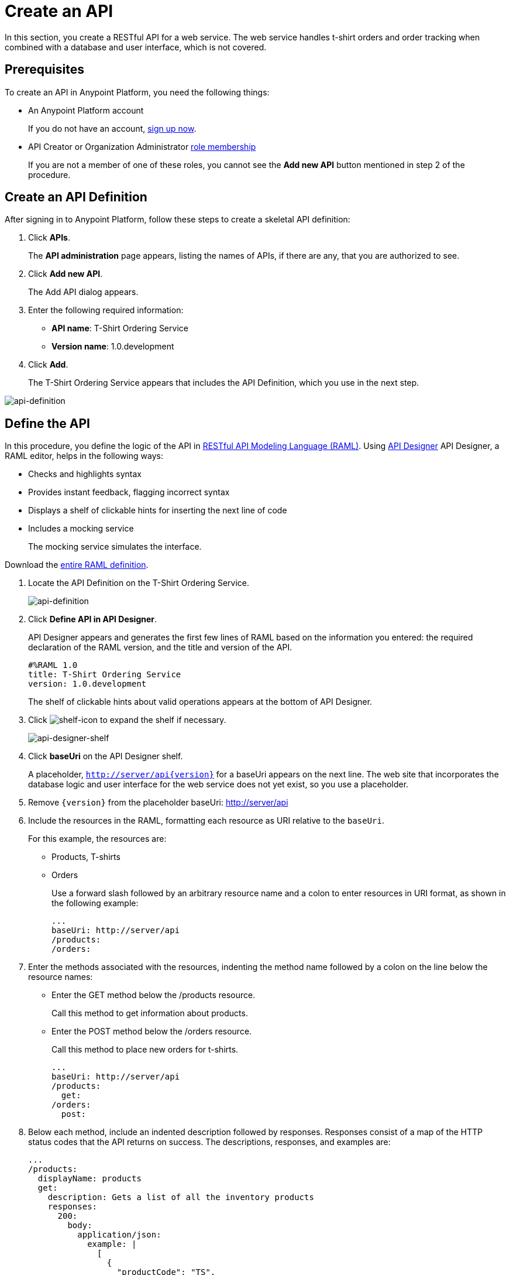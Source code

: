 = Create an API
:keywords: api, define, creator, create, raml

In this section, you create a RESTful API for a web service. The web service handles t-shirt orders and order tracking when combined with a database and user interface, which is not covered.

== Prerequisites

To create an API in Anypoint Platform, you need the following things:

* An Anypoint Platform account
+
If you do not have an account, link:https://anypoint.mulesoft.com/login/#/signin[sign up now].
* API Creator or Organization Administrator link:/anypoint-platform-for-apis/managing-users-and-roles-in-the-anypoint-platform#understanding-roles[role membership]
+
If you are not a member of one of these roles, you cannot see the *Add new API* button mentioned in step 2 of the procedure.

== Create an API Definition

After signing in to Anypoint Platform, follow these steps to create a skeletal API definition:

. Click *APIs*.
+
The *API administration* page appears, listing the names of APIs, if there are any, that you are authorized to see.
+
. Click *Add new API*.
+
The Add API dialog appears.
. Enter the following required information:
+
* *API name*: T-Shirt Ordering Service
* *Version name*: 1.0.development
+
. Click *Add*.
+
The T-Shirt Ordering Service appears that includes the API Definition, which you use in the next step.

image:api-definition.png[api-definition]

== Define the API

In this procedure, you define the logic of the API in link:http://raml.org[RESTful API Modeling Language (RAML)]. Using link:/#using-api-designer[API Designer] API Designer, a RAML editor, helps in the following ways:

* Checks and highlights syntax
* Provides instant feedback, flagging incorrect syntax
* Displays a shelf of clickable hints for inserting the next line of code
* Includes a mocking service
+
The mocking service simulates the interface.

Download the link:_attachments/t-shirt.raml[entire RAML definition].

. Locate the API Definition on the T-Shirt Ordering Service.
+
image:api-definition.png[api-definition]
+
. Click *Define API in API Designer*.
+
API Designer appears and generates the first few lines of RAML based on the information you entered: the required declaration of the RAML version, and the title and version of the API.
+
----
#%RAML 1.0
title: T-Shirt Ordering Service
version: 1.0.development
----
+
The shelf of clickable hints about valid operations appears at the bottom of API Designer.
+
. Click image:shelf-icon.png[shelf-icon] to expand the shelf if necessary.
+
image:api_designer_shelf.png[api-designer-shelf]
+
. Click *baseUri* on the API Designer shelf.
+
A placeholder, `http://server/api{version}` for a baseUri appears on the next line. The web site that incorporates the database logic and user interface for the web service does not yet exist, so you use a placeholder.
+
. Remove `{version}` from the placeholder baseUri: http://server/api
. Include the resources in the RAML, formatting each resource as URI relative to the `baseUri`.
+
For this example, the resources are:
+
 * Products, T-shirts
 * Orders
+
Use a forward slash followed by an arbitrary resource name and a colon to enter resources in URI format, as shown in the following example:
+
----
...
baseUri: http://server/api
/products:
/orders:
----
+
. Enter the methods associated with the resources, indenting the method name followed by a colon on the line below the resource names:
+
* Enter the GET method below the /products resource.
+
Call this method to get information about products.
+
* Enter the POST method below the /orders resource.
+
Call this method to place new orders for t-shirts.
+
----
...
baseUri: http://server/api
/products:
  get:
/orders:
  post:
----
+
. Below each method, include an indented description followed by responses. Responses consist of a map of the HTTP status codes that the API returns on success. The descriptions, responses, and examples are:
+
----
...
/products:
  displayName: products
  get:
    description: Gets a list of all the inventory products
    responses:
      200:
        body:
          application/json:
            example: |
              [
                {
                  "productCode": "TS",
                  "size": "S",
                  "description": "Small T-shirt",
                  "count": 30
                },
                {
                  "productCode": "TS",
                  "size": "M",
                  "description": "Medium T-shirt",
                  "count": 22
                }
              ]
/orders:
  displayName: orders
  post:
    description: Places a new T-Shirt order
    responses:
      200:
        body:
          application/json:
            example: |
              {
                "orderId": "4321"
              }
      500:
        body:
          application/json:
            example: |
              {
                "errorMessage": "The order couldn't be entered."
              }
----

== Build a RAML File for an Existing API

A typical use case is taking the link:http://tshirt-service.cloudhub.io/?wsdl[WSDL definition] of an existing SOAP API and building a RAML file around it in a legacy modernization project to move from SOAP to REST. The WSDL for the link:http://tshirt-service.cloudhub.io/?wsdl[T-shirt API] lists a set of operations that can be called. The operations act upon a resource: 

* `ListInventory`
* `OrderTshirt`
* `TrackOrder`

Operations in the WSDL correspond to the resources in the RAML, which you created earlier:

* `products`
* `orders`
* order `status`

== Use the Mocking Service

The mocking service simulates calls to the API methods and returns results from the examples you included in the RAML. In this procedure, you exercise a GET request using the mocking service.

To use the mocking service:

. Above the API console on the right, turn on the Mocking Service.
+
API Designer comments out the baseUri that you entered and inserts a mocking service Uri.
+
image:mocking+service.png[mocking+service]
+
The *Resources* mockup has a GET and a POST tab.
+
. On the GET tab, click *Try It*, and then click *GET*.
+
The following examples appear in Body:
+
----
[
  {
    "productCode": "TS",
    "size": "S",
    "description": "Small T-shirt",
    "count": 30
  },
  {
    "productCode": "TS",
    "size": "M",
    "description": "Medium T-shirt",
    "count": 22
  }
]
----

= Enhance the T-Shirt API

The procedure in this section adds the following things:

* A schema
* A status resource
* Query parameters for querying the `status` resource using the requester email <<doesn't work>>

To ensure that `POST` requests sent to the *`/order`* resource are valid, enforce a structure by using a schema. The schema and incoming requests are compared. A match ensures validity.

. Add a schema. 
+
----
...
/orders:
  ...
          }
        schema: |
          {
            "type": "object",
            "$schema": "http://json-schema.org/draft-04/schema",
            "id": "http://jsonschema.net",
            "required": true,
            "properties": {
              "address1": {
                  "type": "string",
                  "id": "http://jsonschema.net/address1",
                  "required": true
              },
              "address2": {
                  "type": "string",
                  "id": "http://jsonschema.net/address2",
                  "required": true
              },
              "city": {
                  "type": "string",
                  "id": "http://jsonschema.net/city",
                  "required": true
              },
              "country": {
                  "type": "string",
                  "id": "http://jsonschema.net/country",
                  "required": true
              },
              "email": {
                  "type": "string",
                  "format": "email",
                  "id": "http://jsonschema.net/email",
                  "required": true
              },
              "name": {
                  "type": "string",
                  "id": "http://jsonschema.net/name",
                  "required": true
              },
              "size": {
                  "type": "string",
                  "enum": ["S", "M", "L", "XL", "XXL"],
                  "id": "http://jsonschema.net/size",
                  "required": true
              },
              "stateOrProvince": {
                  "type": "string",
                  "id": "http://jsonschema.net/stateOrProvince",
                  "required": true
              },
              "postalCode": {
                "type": "string",
                "id": "http://jsonschema.net/postalCode",
                "required": true
              }
            }
          }
----
+
. To the root of the API definition (not indented), below the schema, add the orderID resource, enclosed in curly brackets to indicate a variable resource.
+
----
...
/{orderId}/status:
    displayName: status
    get:
      description: Get the status of an existing order
      responses:
        200:
          body:
            application/json:
              example: |
                {
                  "orderId": "4321",
                  "status": "Delivered",
                  "size": "M"
                }
        400:
          body:
            application/json:
              example: |
                {
                  "message": "The orderId doesn't match the specified e-mail"
                }
----
+
. At the same level on the tree structure as the operation `response` label, add a *queryParameters* element to the `GET` operation with the following attributes:
+
[source, yaml, linenums]
----
queryParameters:
        email:
          description: Retrieve the status of an order with the same email that was used to place the order.
          pattern: ^[_a-z0-9-]+(\.[_a-z0-9-]+)*@[a-z0-9-]+(\.[a-z0-9-]+)*(\.[a-z]{2,4})$
          required: true
----

link:_attachments/t-shirt.raml[Download the entire RAML].

== Simulate a GET Request on the Status of an Order

After enhancing the API with the query parameters, the enhancement appears in the mockup:

image:api-designer-resources.png[api-designer-resources]

Use the mocking service and enter the email address as a query parameter to retrieve a particular order.

image:Screenshot+2014-07-03+14.49.46.png[Screenshot+2014-07-03+14.49.46]

By providing a valid email address, the request URL reflects the resource path appended to the `baseUri`. In response, you receive a status 200: success! 

== Next

Go to link:/api-quick-start/create-a-proxy-for-an-api[Create a Proxy].

